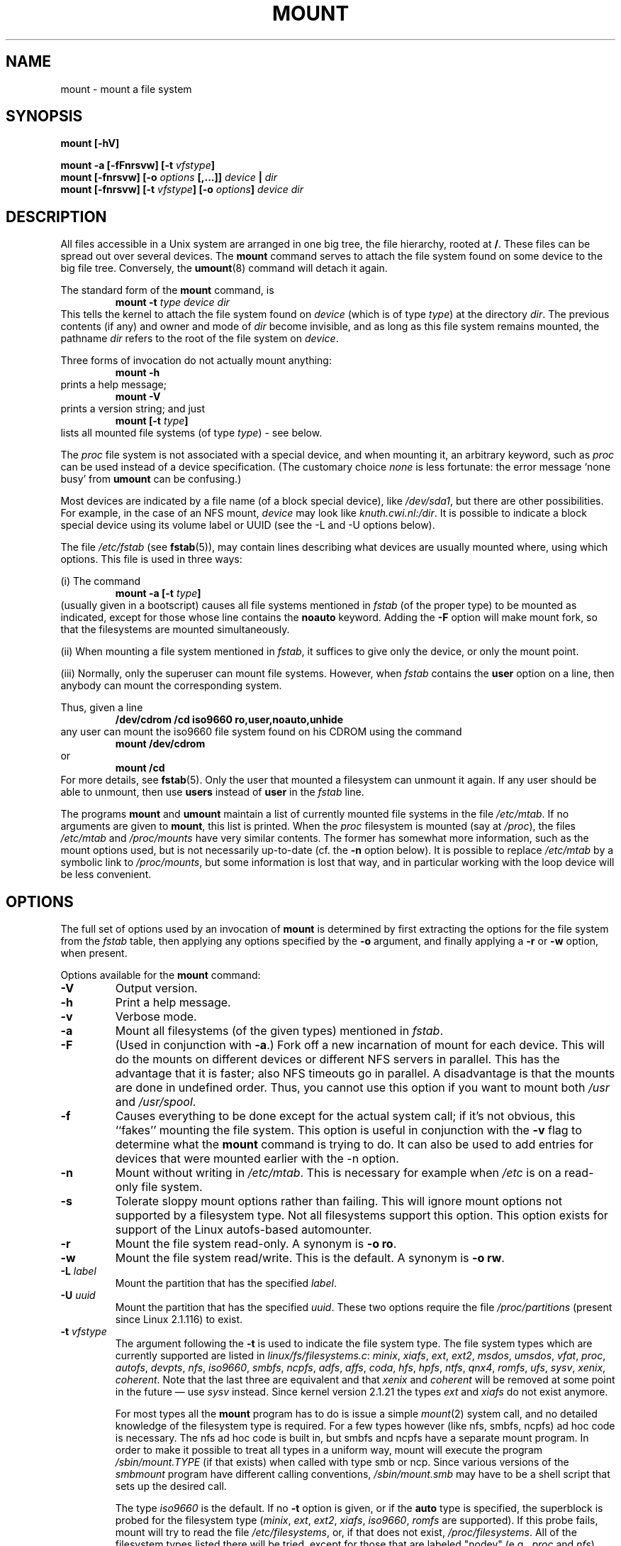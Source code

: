 .\" Copyright (c) 1996 Andries Brouwer
.\"
.\" This page is somewhat derived from a page that was
.\" (c) 1980, 1989, 1991 The Regents of the University of California
.\" and had been heavily modified by Rik Faith and myself.
.\" (Probably no BSD text remains.)
.\" Fragments of text were written by Werner Almesberger, Remy Card,
.\" Stephen Tweedie and Eric Youngdale.
.\"
.\" This is free documentation; you can redistribute it and/or
.\" modify it under the terms of the GNU General Public License as
.\" published by the Free Software Foundation; either version 2 of
.\" the License, or (at your option) any later version.
.\"
.\" The GNU General Public License's references to "object code"
.\" and "executables" are to be interpreted as the output of any
.\" document formatting or typesetting system, including
.\" intermediate and printed output.
.\"
.\" This manual is distributed in the hope that it will be useful,
.\" but WITHOUT ANY WARRANTY; without even the implied warranty of
.\" MERCHANTABILITY or FITNESS FOR A PARTICULAR PURPOSE.  See the
.\" GNU General Public License for more details.
.\"
.\" You should have received a copy of the GNU General Public
.\" License along with this manual; if not, write to the Free
.\" Software Foundation, Inc., 675 Mass Ave, Cambridge, MA 02139,
.\" USA.
.\"
.\" 960705, aeb: version for mount-2.7g
.\" 970114, aeb: xiafs and ext are dead; romfs is new
.\" 970623, aeb: -F option
.\" 970914, reg: -s option
.\" 981111, K.Garloff: /etc/filesystems
.\" 990111, aeb: documented /sbin/mount.smbfs
.\"
.TH MOUNT 8 "14 September 1997" "Linux 2.0" "Linux Programmer's Manual"
.SH NAME
mount \- mount a file system
.SH SYNOPSIS
.BI "mount [\-hV]"
.LP
.BI "mount \-a [\-fFnrsvw] [\-t " vfstype ]
.br
.BI "mount [\-fnrsvw] [\-o " options " [,...]] " "device " | " dir"
.br
.BI "mount [\-fnrsvw] [\-t " vfstype "] [\-o " options "] " "device dir"
.SH DESCRIPTION
All files accessible in a Unix system are arranged in one big
tree, the file hierarchy, rooted at
.BR / .
These files can be spread out over several devices. The
.B mount
command serves to attach the file system found on some device
to the big file tree. Conversely, the
.BR umount (8)
command will detach it again.

The standard form of the
.B mount
command, is
.RS
.br
.BI "mount \-t" " type device dir"
.RE
This tells the kernel to attach the file system found on
.I device
(which is of type
.IR type )
at the directory
.IR dir .
The previous contents (if any) and owner and mode of
.I dir
become invisible, and as long as this file system remains mounted,
the pathname
.I dir
refers to the root of the file system on
.IR device .

Three forms of invocation do not actually mount anything:
.RS
.br
.B "mount \-h"
.RE
prints a help message;
.RS
.br
.B "mount \-V"
.RE
prints a version string; and just
.RS
.BI "mount [-t" " type" ]
.RE
lists all mounted file systems (of type
.IR type )
- see below.

The
.I proc
file system is not associated with a special device, and when
mounting it, an arbitrary keyword, such as
.I proc
can be used instead of a device specification.
(The customary choice
.I none
is less fortunate: the error message `none busy' from
.B umount
can be confusing.)

Most devices are indicated by a file name (of a block special device), like
.IR /dev/sda1 ,
but there are other possibilities. For example, in the case of an NFS mount,
.I device
may look like
.IR knuth.cwi.nl:/dir .
It is possible to indicate a block special device using its
volume label or UUID (see the \-L and \-U options below).

The file
.I /etc/fstab
(see
.BR fstab (5)),
may contain lines describing what devices are usually
mounted where, using which options. This file is used in three ways:
.LP
(i) The command
.RS
.br
.BI "mount \-a [-t" " type" ]
.RE
(usually given in a bootscript) causes all file systems mentioned in
.I fstab
(of the proper type) to be mounted as indicated, except for those
whose line contains the
.B noauto
keyword. Adding the
.B \-F
option will make mount fork, so that the
filesystems are mounted simultaneously.
.LP
(ii) When mounting a file system mentioned in
.IR fstab ,
it suffices to give only the device, or only the mount point.
.LP
(iii) Normally, only the superuser can mount file systems.
However, when
.I fstab
contains the
.B user
option on a line, then anybody can mount the corresponding system.
.LP
Thus, given a line
.RS
.br
.B "/dev/cdrom  /cd  iso9660  ro,user,noauto,unhide"
.RE
any user can mount the iso9660 file system found on his CDROM
using the command
.RS
.br
.B "mount /dev/cdrom"
.RE
or
.RS
.br
.B "mount /cd"
.RE
For more details, see
.BR fstab (5).
Only the user that mounted a filesystem can unmount it again.
If any user should be able to unmount, then use
.B users
instead of
.B user
in the
.I fstab
line.

The programs
.B mount
and
.B umount
maintain a list of currently mounted file systems in the file
.IR /etc/mtab .
If no arguments are given to
.BR mount ,
this list is printed.
When the
.I proc
filesystem is mounted (say at
.IR /proc ),
the files
.I /etc/mtab
and
.I /proc/mounts
have very similar contents. The former has somewhat
more information, such as the mount options used,
but is not necessarily up-to-date (cf. the
.B \-n
option below). It is possible to replace
.I /etc/mtab
by a symbolic link to
.IR /proc/mounts ,
but some information is lost that way, and in particular
working with the loop device will be less convenient.

.SH OPTIONS
The full set of options used by an invocation of
.B mount
is determined by first extracting the
options for the file system from the
.I fstab
table, then applying any options specified by the
.B \-o
argument, and finally applying a
.BR \-r " or " \-w
option, when present.

Options available for the
.B mount
command:
.TP
.B \-V
Output version.
.TP
.B \-h
Print a help message.
.TP
.B \-v
Verbose mode.
.TP
.B \-a
Mount all filesystems (of the given types) mentioned in
.IR fstab .
.TP
.B \-F
(Used in conjunction with
.BR \-a .)
Fork off a new incarnation of mount for each device.
This will do the mounts on different devices or different NFS servers
in parallel.
This has the advantage that it is faster; also NFS timeouts go in
parallel. A disadvantage is that the mounts are done in undefined order.
Thus, you cannot use this option if you want to mount both
.I /usr
and
.IR /usr/spool .
.TP
.B \-f
Causes everything to be done except for the actual system call; if it's not
obvious, this ``fakes'' mounting the file system.  This option is useful in
conjunction with the
.B \-v
flag to determine what the
.B mount
command is trying to do. It can also be used to add entries for devices
that were mounted earlier with the -n option.
.TP
.B \-n
Mount without writing in
.IR /etc/mtab .
This is necessary for example when
.I /etc
is on a read-only file system.
.TP
.B \-s
Tolerate sloppy mount options rather than failing. This will ignore
mount options not supported by a filesystem type. Not all filesystems
support this option. This option exists for support of the Linux
autofs\-based automounter.
.TP
.B \-r
Mount the file system read-only. A synonym is
.BR "\-o ro" .
.TP
.B \-w
Mount the file system read/write. This is the default. A synonym is
.BR "\-o rw" .
.TP
.BI \-L " label"
Mount the partition that has the specified
.IR label .
.TP
.BI \-U " uuid"
Mount the partition that has the specified
.IR uuid .
These two options require the file
.I /proc/partitions
(present since Linux 2.1.116) to exist.
.TP
.BI \-t " vfstype"
The argument following the
.B \-t
is used to indicate the file system type.  The file system types which are
currently supported are listed in
.IR linux/fs/filesystems.c :
.IR minix ,
.IR xiafs ,
.IR ext ,
.IR ext2 ,
.IR msdos ,
.IR umsdos ,
.IR vfat ,
.IR proc ,
.IR autofs ,
.IR devpts ,
.IR nfs ,
.IR iso9660 ,
.IR smbfs ,
.IR ncpfs ,
.IR adfs ,
.IR affs ,
.IR coda ,
.IR hfs ,
.IR hpfs ,
.IR ntfs ,
.IR qnx4 ,
.IR romfs ,
.IR ufs ,
.IR sysv ", " xenix ", " coherent .
Note that the last three are equivalent and that
.I xenix
and
.I coherent
will be removed at some point in the future \(em use
.I sysv
instead. Since kernel version 2.1.21 the types
.I ext
and
.I xiafs
do not exist anymore.

For most types all the
.B mount
program has to do is issue a simple
.IR mount (2)
system call, and no detailed knowledge of the filesystem type is required.
For a few types however (like nfs, smbfs, ncpfs) ad hoc code is
necessary. The nfs ad hoc code is built in, but smbfs and ncpfs
have a separate mount program. In order to make it possible to
treat all types in a uniform way, mount will execute the program
.I /sbin/mount.TYPE
(if that exists) when called with type smb or ncp.
Since various versions of the
.I smbmount
program have different calling conventions,
.I /sbin/mount.smb
may have to be a shell script that sets up the desired call.

The type
.I iso9660
is the default.  If no
.B \-t
option is given, or if the
.B auto
type is specified, the superblock is probed for the filesystem type
.RI ( minix ", " ext ", " ext2 ", " xiafs ", " iso9660 ", " romfs
are supported).
If this probe fails, mount will try to read the file
.IR /etc/filesystems ,
or, if that does not exist,
.IR /proc/filesystems .
All of the filesystem types listed there will be tried,
except for those that are labeled "nodev" (e.g.,
.I proc
and
.IR nfs ).

Note that the
.B auto
type may be useful for user-mounted floppies.
Creating a file
.I /etc/filesystems
can be useful to change the probe order (e.g., to try vfat before msdos)
or if you use a kernel module autoloader.
Warning: the probing uses a heuristic (the presence of appropriate `magic'),
and could recognize the wrong filesystem type.

More than one type may be specified in a comma separated
list.  The list of file system types can be prefixed with
.B no
to specify the file system types on which no action should be taken.
(This can be meaningful with the
.B \-a
option.)

For example, the command:
.RS
.RS
.B "mount \-a \-t nomsdos,ext"
.RE
mounts all file systems except those of type
.I msdos
and
.IR ext .
.RE
.TP
.B \-o
Options are specified with a
.B \-o
flag followed by a comma separated string of options.
Some of these options are only useful when they appear in the
.I /etc/fstab
file.  The following options apply to any file system that is being
mounted:
.RS
.TP
.B async
All I/O to the file system should be done asynchronously.
.TP
.B atime
Update inode access time for each access. This is the default.
.TP
.B auto
Can be mounted with the
.B \-a
option.
.TP
.B defaults
Use default options:
.BR rw ", " suid ", " dev ", " exec ", " auto ", " nouser ", and " async.
.TP
.B dev
Interpret character or block special devices on the file system.
.TP
.B exec
Permit execution of binaries.
.TP
.B noatime
Do not update inode access times on this file system (e.g, for faster
access on the news spool to speed up news servers).
.TP
.B noauto
Can only be mounted explicitly (i.e., the
.B \-a
option will not cause the file system to be mounted).
.TP
.B nodev
Do not interpret character or block special devices on the file
system.
.TP
.B noexec
Do not allow execution of any binaries on the mounted file system.
This option might be useful for a server that has file systems containing
binaries for architectures other than its own.
.TP
.B nosuid
Do not allow set-user-identifier or set-group-identifier bits to take
effect. (This seems safe, but is in fact rather unsafe if you have
suidperl(1) installed.)
.TP
.B nouser
Forbid an ordinary (i.e., non-root) user to mount the file system.
This is the default.
.TP
.B remount
Attempt to remount an already-mounted file system.  This is commonly
used to change the mount flags for a file system, especially to make a
readonly file system writeable.
.TP
.B ro
Mount the file system read-only.
.TP
.B rw
Mount the file system read-write.
.TP
.B suid
Allow set-user-identifier or set-group-identifier bits to take
effect.
.TP
.B sync
All I/O to the file system should be done synchronously.
.TP
.B user
Allow an ordinary user to mount the file system.  This option implies
the options
.BR noexec ", " nosuid ", and " nodev
(unless overridden by subsequent options, as in the option line
.BR user,exec,dev,suid ).
.RE

.SH "FILESYSTEM SPECIFIC MOUNT OPTIONS"
The following options apply only to certain file systems.
We sort them by file system. They all follow the
.B \-o
flag.

.SH "Mount options for affs"
.TP
\fBuid=\fP\fIvalue\fP and \fBgid=\fP\fIvalue\fP
Set the owner and group of the root of the file system (default: uid=gid=0,
but with option
.B uid
or
.B gid
without specified value, the uid and gid of the current process are taken).
.TP
\fBsetuid=\fP\fIvalue\fP and \fBsetgid=\fP\fIvalue\fP
Set the owner and group of all files.
.TP
.BI mode= value
Set the mode of all files to
.IR value " & 0777"
disregarding the original permissions.
Add search permission to directories that have read permission.
The value is given in octal.
.TP
.B protect
Do not allow any changes to the protection bits on the file system.
.TP
.B usemp
Set uid and gid of the root of the file system to the uid and gid
of the mount point upon the first sync or umount, and then
clear this option. Strange...
.TP
.B verbose
Print an informational message for each successful mount.
.TP
.BI prefix= string
Prefix used before volume name, when following a link.
.TP
.BI volume= string
Prefix (of length at most 30) used before '/' when following a symbolic link.
.TP
.BI reserved= value
(Default: 2.) Number of unused blocks at the start of the device.
.TP
.BI root= value
Give explicitly the location of the root block.
.TP
.BI bs= value
Give blocksize. Allowed values are 512, 1024, 2048, 4096.
.TP
.BR grpquota " / " noquota " / " quota " / " usrquota
These options are accepted but ignored.

.SH "Mount options for coherent"
None.

.SH "Mount options for ext"
None.
Note that the `ext' file system is obsolete. Don't use it.
Since Linux version 2.1.21 extfs is no longer part of the kernel source.

.SH "Mount options for ext2"
The `ext2' file system is the standard Linux file system.
Due to a kernel bug, it may be mounted with random mount options
(fixed in Linux 2.0.4).
.TP
.BR bsddf " / " minixdf
Set the behaviour for the
.I statfs
system call. The
.B minixdf
behaviour is to return in the
.I f_blocks
field the total number of blocks of the file system, while the
.B bsddf
behaviour (which is the default) is to subtract the overhead blocks
used by the ext2 file system and not available for file storage. Thus
.RE
.nf

% mount /k -o minixdf; df /k; umount /k
Filesystem   1024-blocks  Used Available Capacity Mounted on
/dev/sda6      2630655   86954  2412169      3%   /k
% mount /k -o bsddf; df /k; umount /k
Filesystem   1024-blocks  Used Available Capacity Mounted on
/dev/sda6      2543714      13  2412169      0%   /k

.fi
(Note that this example shows that one can add command line options
to the options given in
.IR /etc/fstab .)

.TP
.BR check " / " check=normal " / " check=strict
Set checking level. When at least one of these options is set (and
.B check=normal
is set by default) the inodes and blocks bitmaps are checked upon mount
(which can take half a minute or so on a big disk).
With strict checking, block deallocation checks that the block to free
is in the data zone.
.TP
.BR check=none " / " nocheck
No checking is done.
.TP
.B debug
Print debugging info upon each (re)mount.
.TP
.BR errors=continue " / " errors=remount-ro " / " errors=panic
Define the behaviour when an error is encountered.
(Either ignore errors and just mark the file system erroneous and continue,
or remount the file system read-only, or panic and halt the system.)
The default is set in the filesystem superblock, and can be
changed using
.BR tune2fs (8).
.TP
.BR grpid " or " bsdgroups " / " nogrpid " or " sysvgroups
These options define what group id a newly created file gets.
When
.BR grpid
is set, it takes the group id of the directory in which it is created;
otherwise (the default) it takes the fsgid of the current process, unless
the directory has the setgid bit set, in which case it takes the gid
from the parent directory, and also gets the setgid bit set
if it is a directory itself.
.TP
\fBresgid=\fP\fIn\fP and \fBresuid=\fP\fIn\fP
The ext2 file system reserves a certain percentage of the available
space (by default 5%, see
.BR mke2fs (8)
and
.BR tune2fs (8)).
These options determine who can use the reserved blocks.
(Roughly: whoever has the specified uid, or belongs to the specified group.)
.TP
.BI sb= n
Instead of block 1, use block
.I n
as superblock. This could be useful when the filesystem has been damaged.
Usually, copies of the superblock are found every 8192 blocks: in
block 1, 8193, 16385, ...
(Thus, one gets hundreds or even thousands of copies of the superblock
on a big filesystem. I do not know of options to mke2fs that would
cause fewer copies to be written.)
.TP
.BR grpquota " / " noquota " / " quota " / " usrquota
These options are accepted but ignored.

.SH "Mount options for fat"
(Note:
.I fat
is not a separate filesystem, but a common part of the
.IR msdos ,
.I umsdos
and
.I vfat
filesystems.)
.TP
.BR blocksize=512 " / " blocksize=1024
Set blocksize (default 512).
.TP
\fBuid=\fP\fIvalue\fP and \fBgid=\fP\fIvalue\fP
Set the owner and group of all files. (Default: the uid and gid
of the current process.)
.TP
.BI umask= value
Set the umask (the bitmask of the permissions that are
.B not
present). The default is the umask of the current process.
The value is given in octal.
.TP
.BI check= value 
Three different levels of pickyness can be chosen:
.RS
.TP
.B r[elaxed]
Upper and lower case are accepted and equivalent, long name parts are
truncated (e.g.
.I verylongname.foobar
becomes
.IR verylong.foo ),
leading and embedded spaces are accepted in each name part (name and extension).
.TP
.B n[ormal]
Like "relaxed", but many special characters (*, ?, <, spaces, etc.) are
rejected.  This is the default.
.TP
.B s[trict]
Like "normal", but names may not contain long parts and special characters
that are sometimes used on Linux, but are not accepted by MS-DOS are
rejected. (+, =, spaces, etc.)
.RE
.TP
.BR conv=b[inary] " / " conv=t[ext] " / " conv=a[uto]
The
.I fat
file system can perform CRLF<-->NL (MS-DOS text format to UNIX text
format) conversion in the kernel. The following conversion modes are
available:
.RS
.TP
.B binary
no translation is performed.  This is the default.
.TP
.B text
CRLF<-->NL translation is performed on all files.
.TP
.B auto
CRLF<-->NL translation is performed on all files that don't have a
"well-known binary" extension. The list of known extensions can be found at
the beginning of
.I fs/fat/misc.c
(as of 2.0, the list is: exe, com, bin, app, sys, drv, ovl, ovr, obj,
lib, dll, pif, arc, zip, lha, lzh, zoo, tar, z, arj, tz, taz, tzp, tpz,
gz, tgz, deb, gif, bmp, tif, gl, jpg, pcx, tfm, vf, gf, pk, pxl, dvi).
.PP
Programs that do computed lseeks won't like in-kernel text conversion.
Several people have had their data ruined by this translation. Beware!

For file systems mounted in binary mode, a conversion tool
(fromdos/todos) is available.
.RE
.TP
.B debug
Turn on the
.I debug
flag.  A version string and a list of file system parameters will be
printed (these data are also printed if the parameters appear to be
inconsistent).
.TP
.BR fat=12 " / " fat=16
Specify either a 12 bit fat or a 16 bit fat.  This overrides
the automatic FAT type detection routine.  Use with caution!
.TP
.B quiet
Turn on the
.I quiet
flag.  Attempts to chown or chmod files do not return errors,
although they fail. Use with caution!
.TP
.B "sys_immutable, showexec, dots, nodots, dotsOK=[yes|no]"
Various misguided attempts to force Unix or DOS conventions
onto a FAT file system.

.SH "Mount options for hpfs"
.TP
\fBuid=\fP\fIvalue\fP and \fBgid=\fP\fIvalue\fP
Set the owner and group of all files. (Default: the uid and gid
of the current process.)
.TP
.BI umask= value
Set the umask (the bitmask of the permissions that are
.B not
present). The default is the umask of the current process.
The value is given in octal.
.TP
.BR case=lower " / " case=asis
Convert all files names to lower case, or leave them.
(Default:
.BR case=lower .)
.TP
.BR conv=binary " / " conv=text " / " conv=auto
For
.BR conv=text ,
delete some random CRs (in particular, all followed by NL)
when reading a file.
For
.BR conv=auto ,
choose more or less at random between
.BR conv=binary " and " conv=text .
For
.BR conv=binary ,
just read what is in the file. This is the default.
.TP
.B nocheck
Do not abort mounting when certain consistency checks fail.

.SH "Mount options for iso9660"
Normal
.I iso9660
filenames appear in a 8.3 format (i.e., DOS-like restrictions on filename
length), and in addition all characters are in upper case.  Also there is
no field for file ownership, protection, number of links, provision for
block/character devices, etc.

Rock Ridge is an extension to iso9660 that provides all of these unix like
features.  Basically there are extensions to each directory record that
supply all of the additional information, and when Rock Ridge is in use,
the filesystem is indistinguishable from a normal UNIX file system (except
that it is read-only, of course).
.TP
.B norock
Disable the use of Rock Ridge extensions, even if available. Cf.\&
.BR map .
.TP
.BR check=r[elaxed] " / " check=s[trict]
With
.BR check=relaxed ,
a filename is first converted to lower case before doing the lookup.
This is probably only meaningful together with
.B norock
and
.BR map=normal .
(Default:
.BR check=strict .)
.TP
\fBuid=\fP\fIvalue\fP and \fBgid=\fP\fIvalue\fP
Give all files in the file system the indicated user or group id,
possibly overriding the information found in the Rock Ridge extensions.
(Default:
.BR uid=0,gid=0 .)
.TP
.BR map=n[ormal] " / " map=o[ff]
For non-Rock Ridge volumes, normal name translation maps upper
to lower case ASCII, drops a trailing `;1', and converts `;' to `.'.
With
.B map=off
no name translation is done. See
.BR norock .
(Default:
.BR map=normal .)
.TP
.BI mode= value
For non-Rock Ridge volumes, give all files the indicated mode.
(Default: read permission for everybody.)
Since Linux 2.1.37 one no longer needs to specify the mode in
decimal. (Octal is indicated by a leading 0.)
.TP
.B unhide
Also show hidden and associated files.
.TP
.B block=[512|1024|2048]
Set the block size to the indicated value.
(Default:
.BR block=1024 .)
.TP
.BR conv=a[uto] " / " conv=b[inary] " / " conv=m[text] " / " conv=t[ext]
(Default:
.BR conv=binary .)
Since Linux 1.3.54 this option has no effect anymore.
(And non-binary settings used to be very dangerous,
often leading to silent data corruption.)
.TP
.B cruft
If the high byte of the file length contains other garbage,
set this mount option to ignore the high order bits of the file length.
This implies that a file cannot be larger than 16MB.
The `cruft' option is set automatically if the entire CDROM
has a weird size (negative, or more than 800MB). It is also
set when volume sequence numbers other than 0 or 1 are seen.

.SH "Mount options for minix"
None.

.SH "Mount options for msdos"
See mount options for fat.
If the
.I msdos
file system detects an inconsistency, it reports an error and sets the file
system read-only. The file system can be made writeable again by remounting
it.

.SH "Mount options for ncp"
Just like
.IR nfs ", the " ncp
implementation expects a binary argument (a
.IR "struct ncp_mount_data" )
to the mount system call. This argument is constructed by
.BR ncpmount (8)
and the current version of
.B mount
(2.6h) does not know anything about ncp.

.SH "Mount options for nfs"
Instead of a textual option string, parsed by the kernel, the
.I nfs
file system expects a binary argument of type
.IR "struct nfs_mount_data" .
The program
.B mount
itself parses the following options of the form `tag=value',
and puts them in the structure mentioned:
.BI rsize= n,
.BI wsize= n,
.BI timeo= n,
.BI retrans= n,
.BI acregmin= n,
.BI acregmax= n,
.BI acdirmin= n,
.BI acdirmax= n,
.BI actimeo= n,
.BI retry= n,
.BI port= n,
.BI mountport= n,
.BI mounthost= name,
.BI mountprog= n,
.BI mountvers= n,
.BI nfsprog= n,
.BI nfsvers= n,
.BI namlen= n.
The option
.BI addr= n
is accepted but ignored.
Also the following Boolean options, possibly preceded by
.B no
are recognized:
.BR bg ,
.BR fg ,
.BR soft ,
.BR hard ,
.BR intr ,
.BR posix ,
.BR cto ,
.BR ac ,
.BR tcp ,
.BR udp ,
.BR lock .
For details, see
.BR nfs (5).

Especially useful options include
.TP
.B rsize=8192,wsize=8192
This will make your nfs connection much faster than with the default
buffer size of 1024.
.TP
.B hard
The program accessing a file on a NFS mounted file system will hang
when the server crashes. The process cannot be interrupted or
killed unless you also specify
.BR intr .
When the NFS server is back online the program will continue undisturbed
from where it was. This is probably what you want.
.TP
.B soft
This option allows the kernel to time out if the nfs server is not
responding for some time. The time can be
specified with
.BR timeo=time .
This option might be useful if your nfs server sometimes doesn't respond
or will be rebooted while some process tries to get a file from the server.
Usually it just causes lots of trouble.
.TP
.B nolock
Do not use locking. Do not start lockd.

.SH "Mount options for proc"
.TP
\fBuid=\fP\fIvalue\fP and \fBgid=\fP\fIvalue\fP
These options are recognized, but have no effect as far as I can see.

.SH "Mount options for romfs"
None.

.SH "Mount options for smbfs"
Just like
.IR nfs ", the " smb
implementation expects a binary argument (a
.IR "struct smb_mount_data" )
to the mount system call. This argument is constructed by
.BR smbmount (8)
and the current version of
.B mount
(2.6c) does not know anything about smb.

.SH "Mount options for sysv"
None.

.SH "Mount options for ufs"
None.

.SH "Mount options for umsdos"
See mount options for msdos.
The
.B dotsOK
option is explicitly killed by
.IR umsdos .

.SH "Mount options for vfat"
First of all, the mount options for
.I fat
are recognized.
The
.B dotsOK
option is explicitly killed by
.IR vfat .
Furthermore, there are
.TP
.B uni_xlate
Translate unhandled Unicode characters to special escaped sequences.
This lets you backup and restore filenames that are created with any
Unicode characters. Without this option, a '?' is used when no
translation is possible. The escape character is ':' because it is
otherwise illegal on the vfat filesystem. The escape sequence
that gets used, where u is the unicode character,
is: ':', (u & 0x3f), ((u>>6) & 0x3f), (u>>12).
.TP
.B posix
Allow two files with names that only differ in case.
.TP
.B nonumtail
First try to make a short name without sequence number,
before trying
.IR name~num.ext .

.SH "Mount options for xenix"
None.

.SH "Mount options for xiafs"
None. Although nothing is wrong with xiafs, it is not used much,
and is not maintained. Probably one shouldn't use it.
Since Linux version 2.1.21 xiafs is no longer part of the kernel source.

.SH "THE LOOP DEVICE"
One further possible type is a mount via the loop device. For example,
the command

.nf
.B "  mount /tmp/fdimage /mnt -t msdos -o loop=/dev/loop3,blocksize=1024"
.fi

will set up the loop device
.I /dev/loop3
to correspond to the file
.IR /tmp/fdimage ,
and then mount this device on
.IR /mnt .
This type of mount knows about three options, namely
.BR loop ", " offset " and " encryption ,
that are really options to
.BR losetup (8).
If no explicit loop device is mentioned
(but just an option `\fB\-o loop\fP' is given), then
.B mount
will try to find some unused loop device and use that.
If you are not so unwise as to make
.I /etc/mtab
a symbolic link to
.I /proc/mounts
then any loop device allocated by
.B mount
will be freed by
.BR umount .
You can also free a loop device by hand, using `losetup -d', see
.BR losetup (8).

.SH FILES
.I /etc/fstab
file system table
.br
.I /etc/mtab
table of mounted file systems
.br
.I /etc/mtab~
lock file
.br
.I /etc/mtab.tmp
temporary file
.SH "SEE ALSO"
.BR mount (2),
.BR umount (2),
.BR fstab (5),
.BR umount (8),
.BR swapon (8),
.BR nfs (5),
.BR mountd (8),
.BR nfsd (8),
.BR mke2fs (8),
.BR tune2fs (8),
.BR losetup (8)
.SH BUGS
It is possible for a corrupted file system to cause a crash.
.PP
Some Linux file systems don't support
.B "\-o sync"
(the ext2fs
.I does
support synchronous updates (a la BSD) when mounted with the
.B sync
option).
.PP
The
.B "\-o remount"
may not be able to change mount parameters (all
.IR ext2fs -specific
parameters, except
.BR  sb ,
are changeable with a remount, for example, but you can't change
.B gid
or
.B umask
for the
.IR fatfs ).
.SH HISTORY
A
.B mount
command existed in Version 5 AT&T UNIX.
